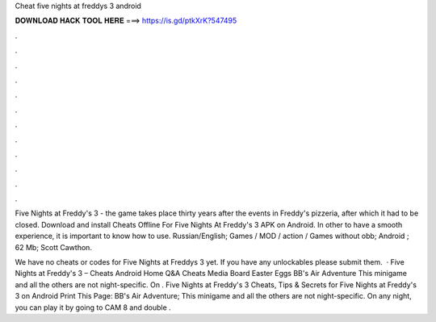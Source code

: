 Cheat five nights at freddys 3 android



𝐃𝐎𝐖𝐍𝐋𝐎𝐀𝐃 𝐇𝐀𝐂𝐊 𝐓𝐎𝐎𝐋 𝐇𝐄𝐑𝐄 ===> https://is.gd/ptkXrK?547495



.



.



.



.



.



.



.



.



.



.



.



.

Five Nights at Freddy's 3 - the game takes place thirty years after the events in Freddy's pizzeria, after which it had to be closed. Download and install Cheats Offline For Five Nights At Freddy's 3 APK on Android. In other to have a smooth experience, it is important to know how to use. Russian/English; Games / MOD / action / Games without obb; Android ; 62 Mb; Scott Cawthon.

We have no cheats or codes for Five Nights at Freddys 3 yet. If you have any unlockables please submit them.  · Five Nights at Freddy's 3 – Cheats Android Home Q&A Cheats Media Board Easter Eggs BB's Air Adventure This minigame and all the others are not night-specific. On . Five Nights at Freddy's 3 Cheats, Tips & Secrets for Five Nights at Freddy's 3 on Android Print This Page: BB's Air Adventure; This minigame and all the others are not night-specific. On any night, you can play it by going to CAM 8 and double .
